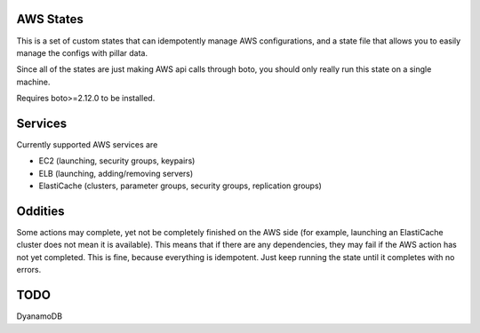 AWS States
==========
This is a set of custom states that can idempotently manage AWS
configurations, and a state file that allows you to easily manage the configs
with pillar data.

Since all of the states are just making AWS api calls through boto, you should
only really run this state on a single machine.

Requires boto>=2.12.0 to be installed.

Services
========
Currently supported AWS services are

* EC2 (launching, security groups, keypairs)
* ELB (launching, adding/removing servers)
* ElastiCache (clusters, parameter groups, security groups, replication groups)

Oddities
========
Some actions may complete, yet not be completely finished on the AWS side (for
example, launching an ElastiCache cluster does not mean it is available). This
means that if there are any dependencies, they may fail if the AWS action has
not yet completed. This is fine, because everything is idempotent. Just keep
running the state until it completes with no errors.

TODO
====
DyanamoDB
